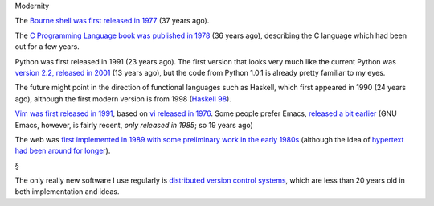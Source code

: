 Modernity

The `Bourne shell was first released in 1977
<http://en.wikipedia.org/wiki/Bourne_shell>`__ (37 years ago).

The `C Programming Language book was published in 1978
<http://en.wikipedia.org/wiki/The_C_Programming_Language>`__ (36 years ago),
describing the C language which had been out for a few years.

Python was first released in 1991 (23 years ago). The first version that looks
very much like the current Python was `version 2.2, released in 2001
<https://www.python.org/download/releases/2.2>`__ (13 years ago), but the code
from Python 1.0.1 is already pretty familiar to my eyes.

The future might point in the direction of functional languages such as
Haskell, which first appeared in 1990 (24 years ago), although the first modern
version is from 1998 (`Haskell 98 <http://www.haskell.org/onlinereport/>`__).

`Vim was first released in 1991
<http://en.wikipedia.org/wiki/Vim_(text_editor)>`__, based on `vi released in
1976 <http://en.wikipedia.org/wiki/Vi>`__. Some people prefer Emacs, `released
a bit earlier <http://en.wikipedia.org/wiki/Emacs>`__ (GNU Emacs, however, is
fairly recent, `only released in 1985`; so 19 years ago)

The web was `first implemented in 1989 with some preliminary work in the early
1980s <http://en.wikipedia.org/wiki/History_of_the_World_Wide_Web>`__ (although
the idea of `hypertext had been around for longer
<http://www.theatlantic.com/magazine/archive/1945/07/as-we-may-think/303881/>`__).

§

The only really new software I use regularly is `distributed version control
systems <http://en.wikipedia.org/wiki/Distributed_revision_control>`__, which
are less than 20 years old in both implementation and ideas.


